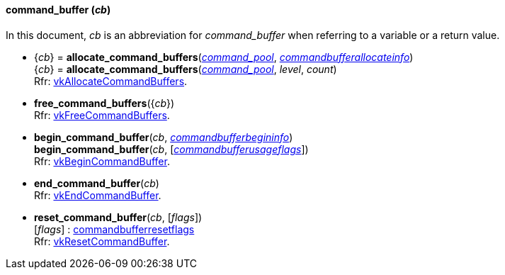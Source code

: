
[[command_buffer]]
==== command_buffer (_cb_)

In this document, _cb_ is an abbreviation for _command_buffer_ when referring to a variable
or a return value.

[[allocate_command_buffers]]
* {_cb_} = *allocate_command_buffers*(<<command_pool, _command_pool_>>, <<commandbufferallocateinfo, _commandbufferallocateinfo_>>) +
{_cb_} = *allocate_command_buffers*(<<command_pool, _command_pool_>>, _level_, _count_) +
[small]#Rfr: https://www.khronos.org/registry/vulkan/specs/1.0-extensions/html/vkspec.html#vkAllocateCommandBuffers[vkAllocateCommandBuffers].#

[[free_command_buffers]]
* *free_command_buffers*({_cb_}) +
[small]#Rfr: https://www.khronos.org/registry/vulkan/specs/1.0-extensions/html/vkspec.html#vkFreeCommandBuffers[vkFreeCommandBuffers].#

[[begin_command_buffer]]
* *begin_command_buffer*(_cb_, <<commandbufferbegininfo, _commandbufferbegininfo_>>) +
*begin_command_buffer*(_cb_, [<<commandbufferusageflags, _commandbufferusageflags_>>]) +
[small]#Rfr: https://www.khronos.org/registry/vulkan/specs/1.0-extensions/html/vkspec.html#vkBeginCommandBuffer[vkBeginCommandBuffer].#

[[end_command_buffer]]
* *end_command_buffer*(_cb_) +
[small]#Rfr: https://www.khronos.org/registry/vulkan/specs/1.0-extensions/html/vkspec.html#vkEndCommandBuffer[vkEndCommandBuffer].#

[[reset_command_buffer]]
* *reset_command_buffer*(_cb_, [_flags_]) +
[small]#[_flags_] : <<commandbufferresetflags, commandbufferresetflags>> +
Rfr: https://www.khronos.org/registry/vulkan/specs/1.0-extensions/html/vkspec.html#vkResetCommandBuffer[vkResetCommandBuffer].#


